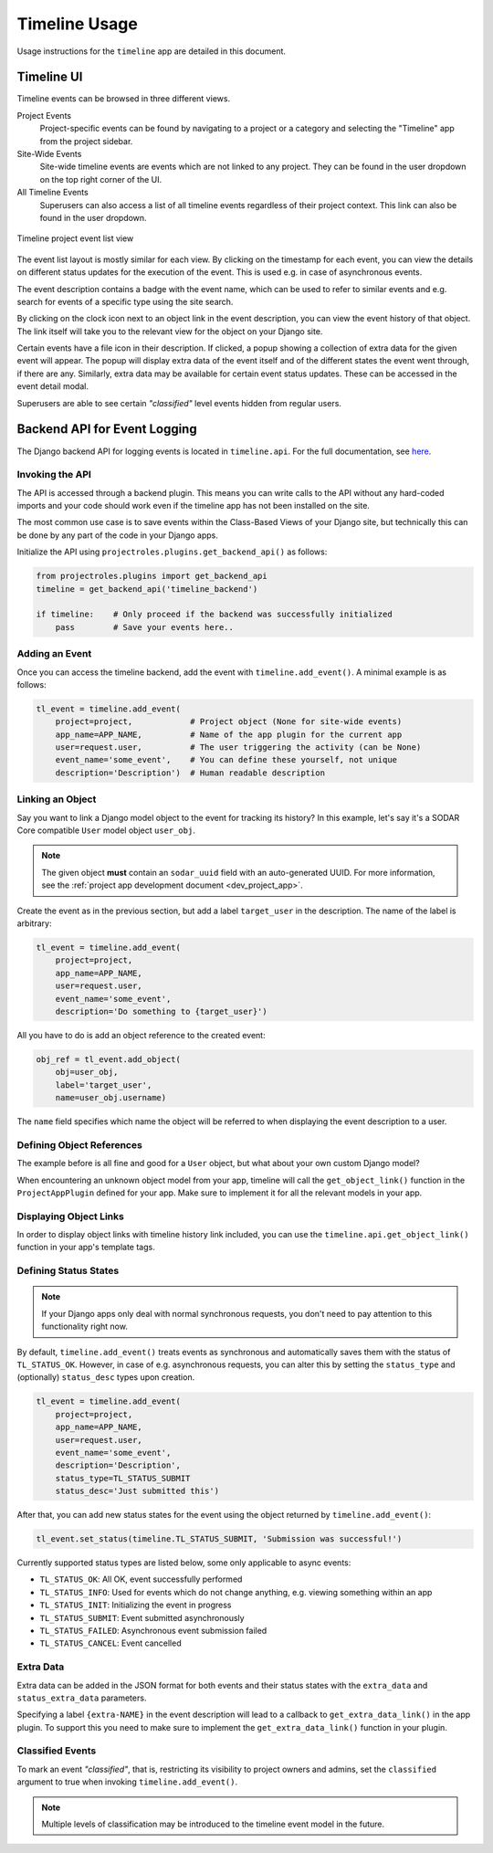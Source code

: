 .. _app_timeline_usage:


Timeline Usage
^^^^^^^^^^^^^^

Usage instructions for the ``timeline`` app are detailed in this document.


Timeline UI
===========

Timeline events can be browsed in three different views.

Project Events
    Project-specific events can be found by navigating to a project or a
    category and selecting the "Timeline" app from the project sidebar.
Site-Wide Events
    Site-wide timeline events are events which are not linked to any project.
    They can be found in the user dropdown on the top right corner of the UI.
All Timeline Events
    Superusers can also access a list of all timeline events regardless of their
    project context. This link can also be found in the user dropdown.

.. figure:: _static/app_timeline/sodar_timeline.png
    :align: center
    :scale: 60%

    Timeline project event list view

The event list layout is mostly similar for each view. By clicking on the
timestamp for each event, you can view the details on different status updates
for the execution of the event. This is used e.g. in case of asynchronous
events.

The event description contains a badge with the event name, which can be used
to refer to similar events and e.g. search for events of a specific type using
the site search.

By clicking on the clock icon next to an object link in the event description,
you can view the event history of that object. The link itself will take you
to the relevant view for the object on your Django site.

Certain events have a file icon in their description. If clicked, a popup
showing a collection of extra data for the given event will appear.
The popup will display extra data of the event itself and of the different
states the event went through, if there are any. Similarly, extra data may be
available for certain event status updates. These can be accessed in the event
detail modal.

Superusers are able to see certain *"classified"* level events hidden from
regular users.


Backend API for Event Logging
=============================

The Django backend API for logging events is located in ``timeline.api``. For
the full documentation, see `here <app_timeline_api_django>`_.

Invoking the API
----------------

The API is accessed through a backend plugin. This means you can write calls to
the API without any hard-coded imports and your code should work even if the
timeline app has not been installed on the site.

The most common use case is to save events within the Class-Based Views of your
Django site, but technically this can be done by any part of the code in your
Django apps.

Initialize the API using ``projectroles.plugins.get_backend_api()`` as follows:

.. code-block:: python

    from projectroles.plugins import get_backend_api
    timeline = get_backend_api('timeline_backend')

    if timeline:    # Only proceed if the backend was successfully initialized
        pass        # Save your events here..

Adding an Event
---------------

Once you can access the timeline backend, add the event with
``timeline.add_event()``. A minimal example is as follows:

.. code-block:: python

    tl_event = timeline.add_event(
        project=project,            # Project object (None for site-wide events)
        app_name=APP_NAME,          # Name of the app plugin for the current app
        user=request.user,          # The user triggering the activity (can be None)
        event_name='some_event',    # You can define these yourself, not unique
        description='Description')  # Human readable description

Linking an Object
-----------------

Say you want to link a Django model object to the event for tracking its
history? In this example, let's say it's a SODAR Core compatible ``User`` model
object ``user_obj``.

.. note::

    The given object **must** contain an ``sodar_uuid`` field with an
    auto-generated UUID. For more information, see the
    :ref:`project app development document <dev_project_app>`.

Create the event as in the previous section, but add a label ``target_user`` in
the description. The name of the label is arbitrary:

.. code-block:: python

    tl_event = timeline.add_event(
        project=project,
        app_name=APP_NAME,
        user=request.user,
        event_name='some_event',
        description='Do something to {target_user}')

All you have to do is add an object reference to the created event:

.. code-block:: python

    obj_ref = tl_event.add_object(
        obj=user_obj,
        label='target_user',
        name=user_obj.username)

The ``name`` field specifies which name the object will be referred to when
displaying the event description to a user.

Defining Object References
--------------------------

The example before is all fine and good for a ``User`` object, but what about
your own custom Django model?

When encountering an unknown object model from your app, timeline will call the
``get_object_link()`` function in the ``ProjectAppPlugin`` defined for your app.
Make sure to implement it for all the relevant models in your app.

Displaying Object Links
-----------------------

In order to display object links with timeline history link included, you can
use the ``timeline.api.get_object_link()`` function in your app's template tags.

Defining Status States
----------------------

.. note::

    If your Django apps only deal with normal synchronous requests, you don't
    need to pay attention to this functionality right now.

By default, ``timeline.add_event()`` treats events as synchronous and
automatically saves them with the status of ``TL_STATUS_OK``. However, in case
of e.g. asynchronous requests, you can alter this by setting the ``status_type``
and (optionally) ``status_desc`` types upon creation.

.. code-block:: python

    tl_event = timeline.add_event(
        project=project,
        app_name=APP_NAME,
        user=request.user,
        event_name='some_event',
        description='Description',
        status_type=TL_STATUS_SUBMIT
        status_desc='Just submitted this')

After that, you can add new status states for the event using the object
returned by ``timeline.add_event()``:

.. code-block:: python

    tl_event.set_status(timeline.TL_STATUS_SUBMIT, 'Submission was successful!')

Currently supported status types are listed below, some only applicable to async
events:

- ``TL_STATUS_OK``: All OK, event successfully performed
- ``TL_STATUS_INFO``: Used for events which do not change anything, e.g. viewing
  something within an app
- ``TL_STATUS_INIT``: Initializing the event in progress
- ``TL_STATUS_SUBMIT``: Event submitted asynchronously
- ``TL_STATUS_FAILED``: Asynchronous event submission failed
- ``TL_STATUS_CANCEL``: Event cancelled

Extra Data
----------

Extra data can be added in the JSON format for both events and their status
states with the ``extra_data`` and ``status_extra_data`` parameters.

Specifying a label ``{extra-NAME}`` in the event description will lead to a
callback to ``get_extra_data_link()`` in the app plugin. To support this you
need to make sure to implement the ``get_extra_data_link()`` function in your
plugin.

Classified Events
-----------------

To mark an event *"classified"*, that is, restricting its visibility to project
owners and admins, set the ``classified`` argument to true when invoking
``timeline.add_event()``.

.. note::

    Multiple levels of classification may be introduced to the timeline event
    model in the future.

